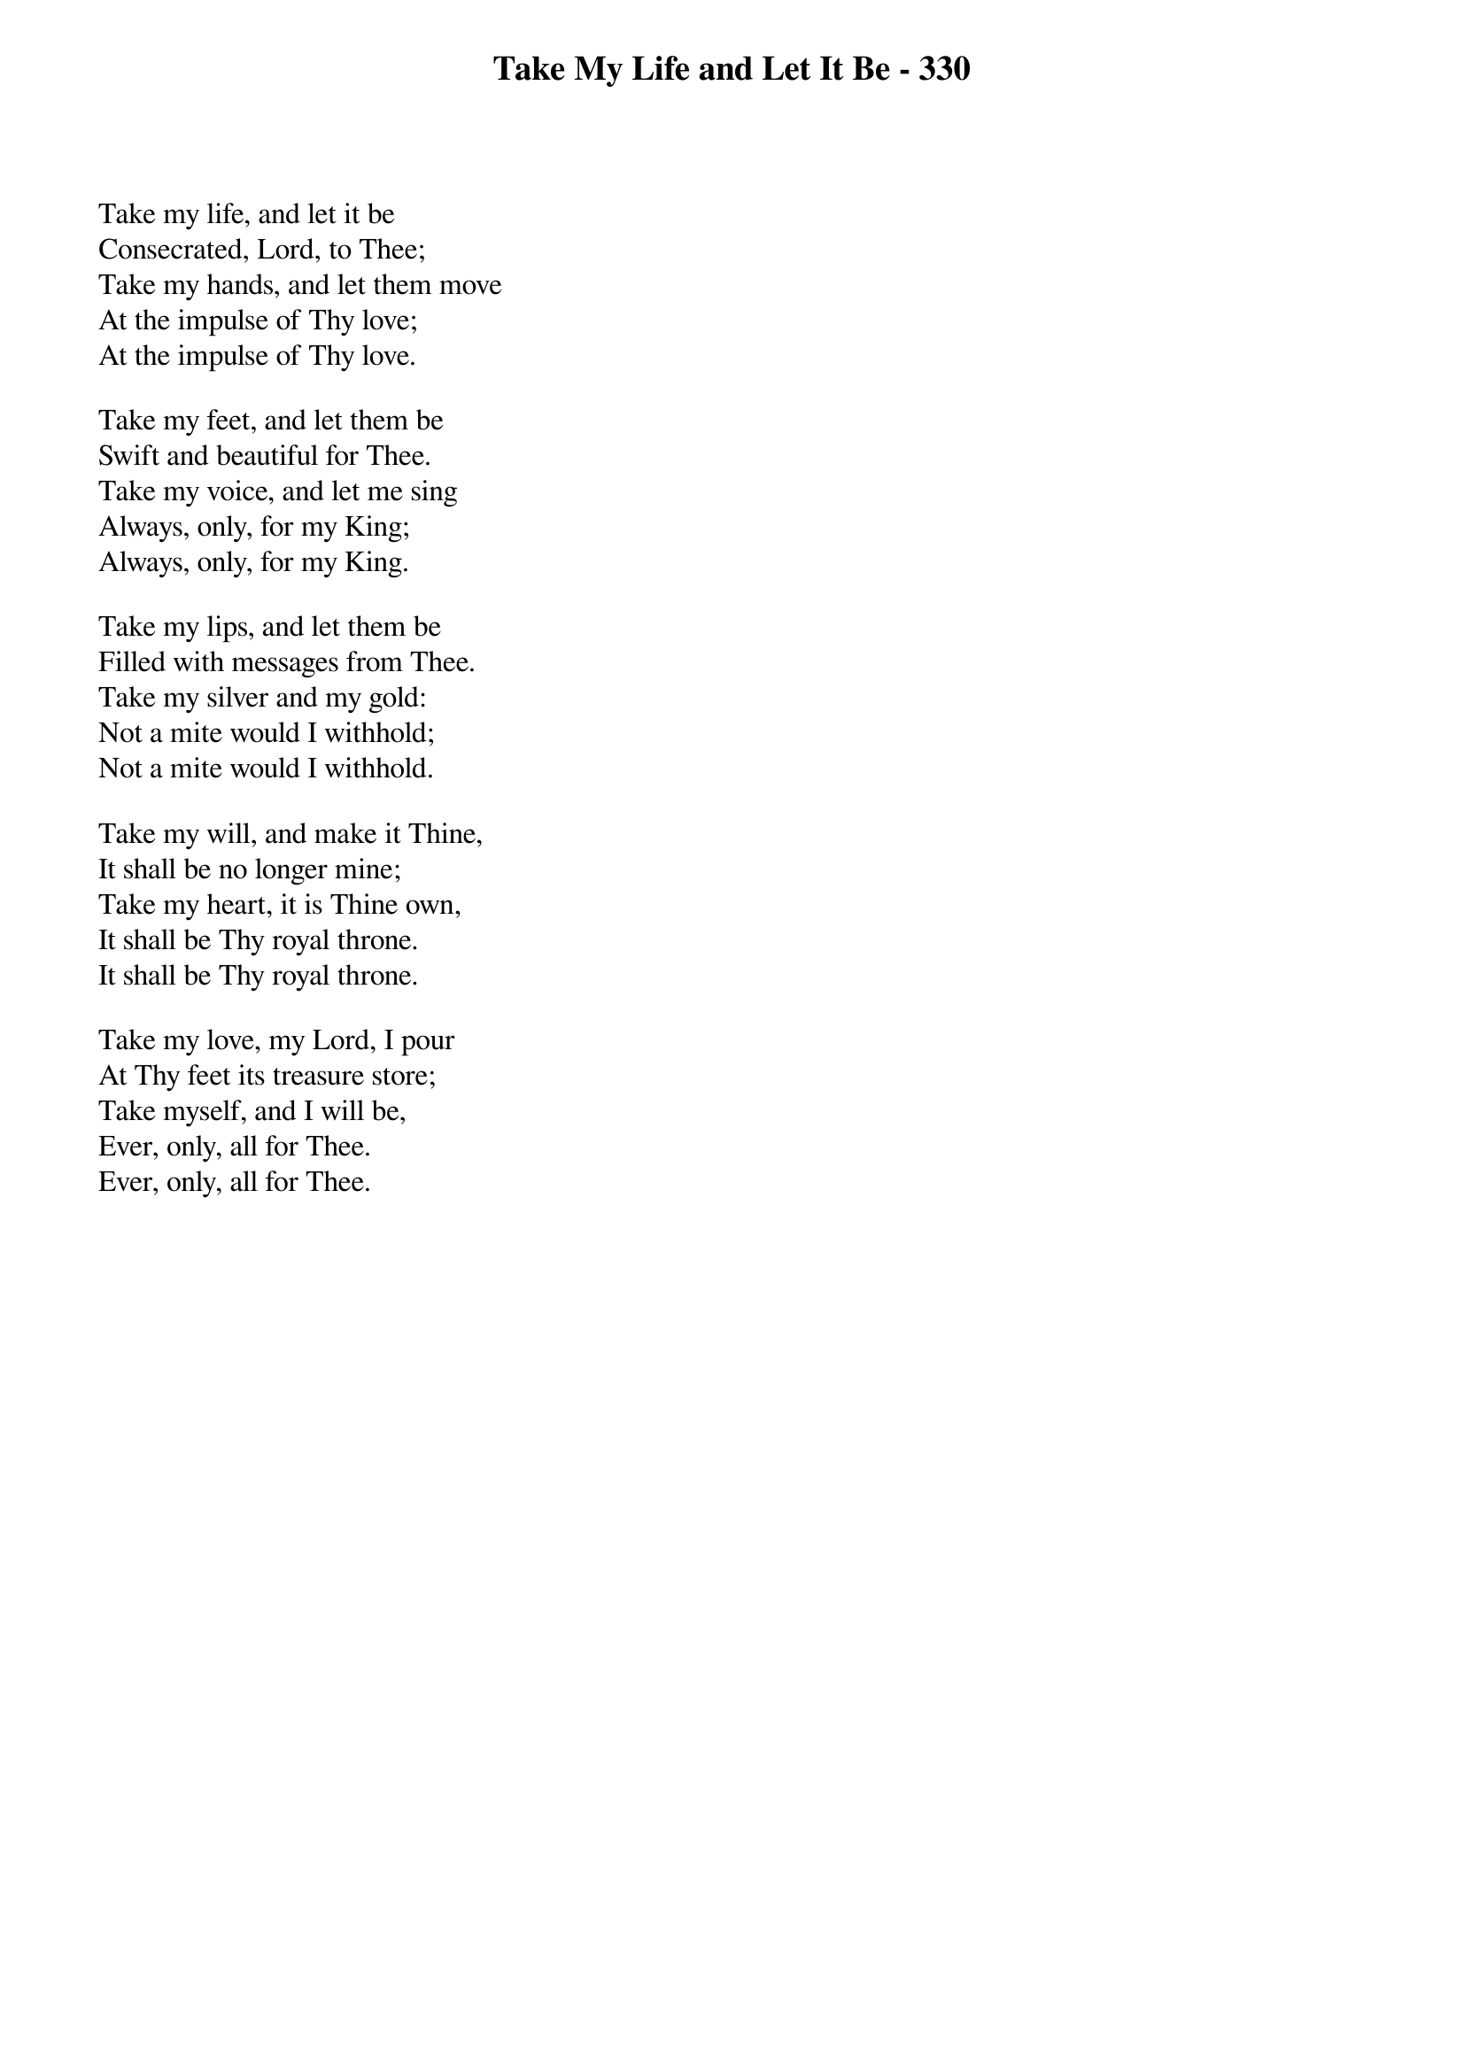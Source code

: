 {title: Take My Life and Let It Be - 330}

{start_of_verse}
Take my life, and let it be
Consecrated, Lord, to Thee;
Take my hands, and let them move
At the impulse of Thy love;
At the impulse of Thy love.
{end_of_verse}

{start_of_verse}
Take my feet, and let them be
Swift and beautiful for Thee.
Take my voice, and let me sing
Always, only, for my King;
Always, only, for my King.
{end_of_verse}

{start_of_verse}
Take my lips, and let them be
Filled with messages from Thee.
Take my silver and my gold:
Not a mite would I withhold;
Not a mite would I withhold.
{end_of_verse}

{start_of_verse}
Take my will, and make it Thine,
It shall be no longer mine;
Take my heart, it is Thine own,
It shall be Thy royal throne.
It shall be Thy royal throne.
{end_of_verse}

{start_of_verse}
Take my love, my Lord, I pour
At Thy feet its treasure store;
Take myself, and I will be,
Ever, only, all for Thee.
Ever, only, all for Thee.
{end_of_verse}